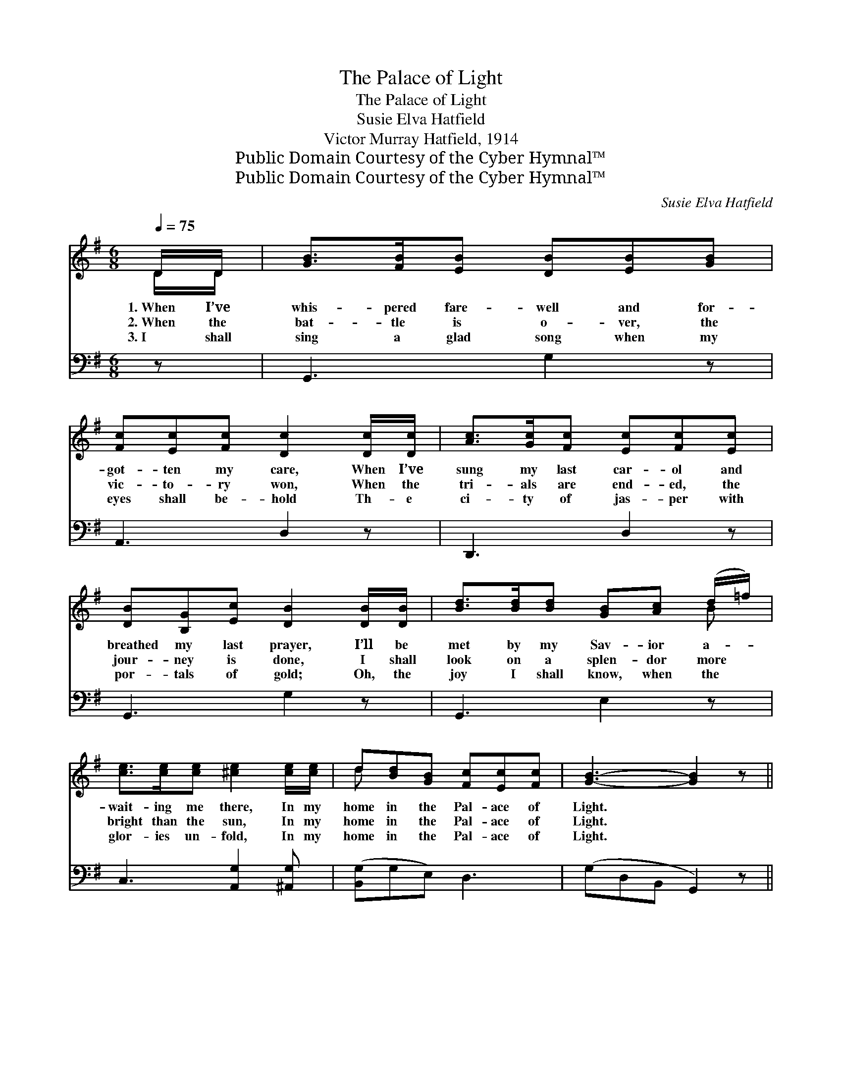 X:1
T:The Palace of Light
T:The Palace of Light
T:Susie Elva Hatfield
T:Victor Murray Hatfield, 1914
T:Public Domain Courtesy of the Cyber Hymnal™
T:Public Domain Courtesy of the Cyber Hymnal™
C:Susie Elva Hatfield
Z:Public Domain
Z:Courtesy of the Cyber Hymnal™
%%score ( 1 2 ) ( 3 4 )
L:1/8
Q:1/4=75
M:6/8
K:G
V:1 treble 
V:2 treble 
V:3 bass 
V:4 bass 
V:1
 D/D/ | [GB]>[FB][EB] [DB][EB][GB] | [Fc][Ec][Fc] [Dc]2 [Dc]/[Dc]/ | [Ac]>[Gc][Fc] [Ec][Fc][Ec] | %4
w: 1.~When I’ve|whis- pered fare- well and for-|got- ten my care, When I’ve|sung my last car- ol and|
w: 2.~When the|bat- tle is o- ver, the|vic- to- ry won, When the|tri- als are end- ed, the|
w: 3.~I shall|sing a glad song when my|eyes shall be- hold Th- e|ci- ty of jas- per with|
 [DB][B,G][Ec] [DB]2 [DB]/[DB]/ | [Bd]>[Bd][Bd] [GB][Ac] (d/=f/) | %6
w: breathed my last prayer, I’ll be|met by my Sav- ior a- *|
w: jour- ney is done, I shall|look on a splen- dor more *|
w: por- tals of gold; Oh, the|joy I shall know, when the *|
 [ce]>[ce][ce] [^ce]2 [ce]/[ce]/ | d[Bd][GB] [Fc][Ec][Fc] | [GB]3- [GB]2 z || %9
w: wait- ing me there, In my|home in the Pal- ace of|Light. *|
w: bright than the sun, In my|home in the Pal- ace of|Light. *|
w: glor- ies un- fold, In my|home in the Pal- ace of|Light. *|
"^Refrain" D[DG][DA] [GB] [GB]2 | [EA][EG][CE] [B,D]3 | D[DG][DA] [GB] [GB]2 | %12
w: |||
w: Man- sions of glo- ry,|home o- ver there!|Re- gion ce- les- tial,|
w: |||
 [GA][^CE][GB] [FA]3 | [GB][Gd][GB] [DA][DG][=FB] | (AG)[CE] [B,D]3 | [B,D][DG][DA] [DB] [Gd]2 | %16
w: ||||
w: ra- diant and fair!|No pain or sor- row, no|gloom * or night;|Beau- ti- ful home- land,|
w: ||||
 [Fc][GB][DA] [DG]2 |] %17
w: |
w: Pal- ace of Light.|
w: |
V:2
 D/D/ | x6 | x6 | x6 | x6 | x5 B | x6 | d x5 | x6 || D x5 | x6 | D x5 | x6 | x6 | E2 x4 | x6 | %16
 x5 |] %17
V:3
 z | G,,3 G,2 z | A,,3 D,2 z | D,,3 D,2 z | G,,3 G,2 z | G,,3 E,2 z | C,3 [A,,G,]2 [^A,,G,] | %7
 ([B,,G,]G,E,) D,3 | (G,D,B,, G,,2) z || [G,B,][G,B,][G,C] [G,D] [G,D]2 | %10
 [C,C][C,C][C,G,] [G,,G,]3 | [G,B,][G,B,][G,C] [G,D] [G,D]2 | [A,^C]A,[A,,C] [D,D]3 | %13
 [G,D][G,B,][G,D] [G,C][G,B,][G,D] | [C,C]2 [C,G,] [G,,G,]3 | [G,,G,][B,,G,][D,F,] G, [G,B,]2 | %16
 [D,E][D,D][D,C] [G,,B,]2 |] %17
V:4
 x | x6 | x6 | x6 | x6 | x6 | x6 | x6 | x6 || x6 | x6 | x6 | x A, x4 | x6 | x6 | x3 G, x2 | x5 |] %17

